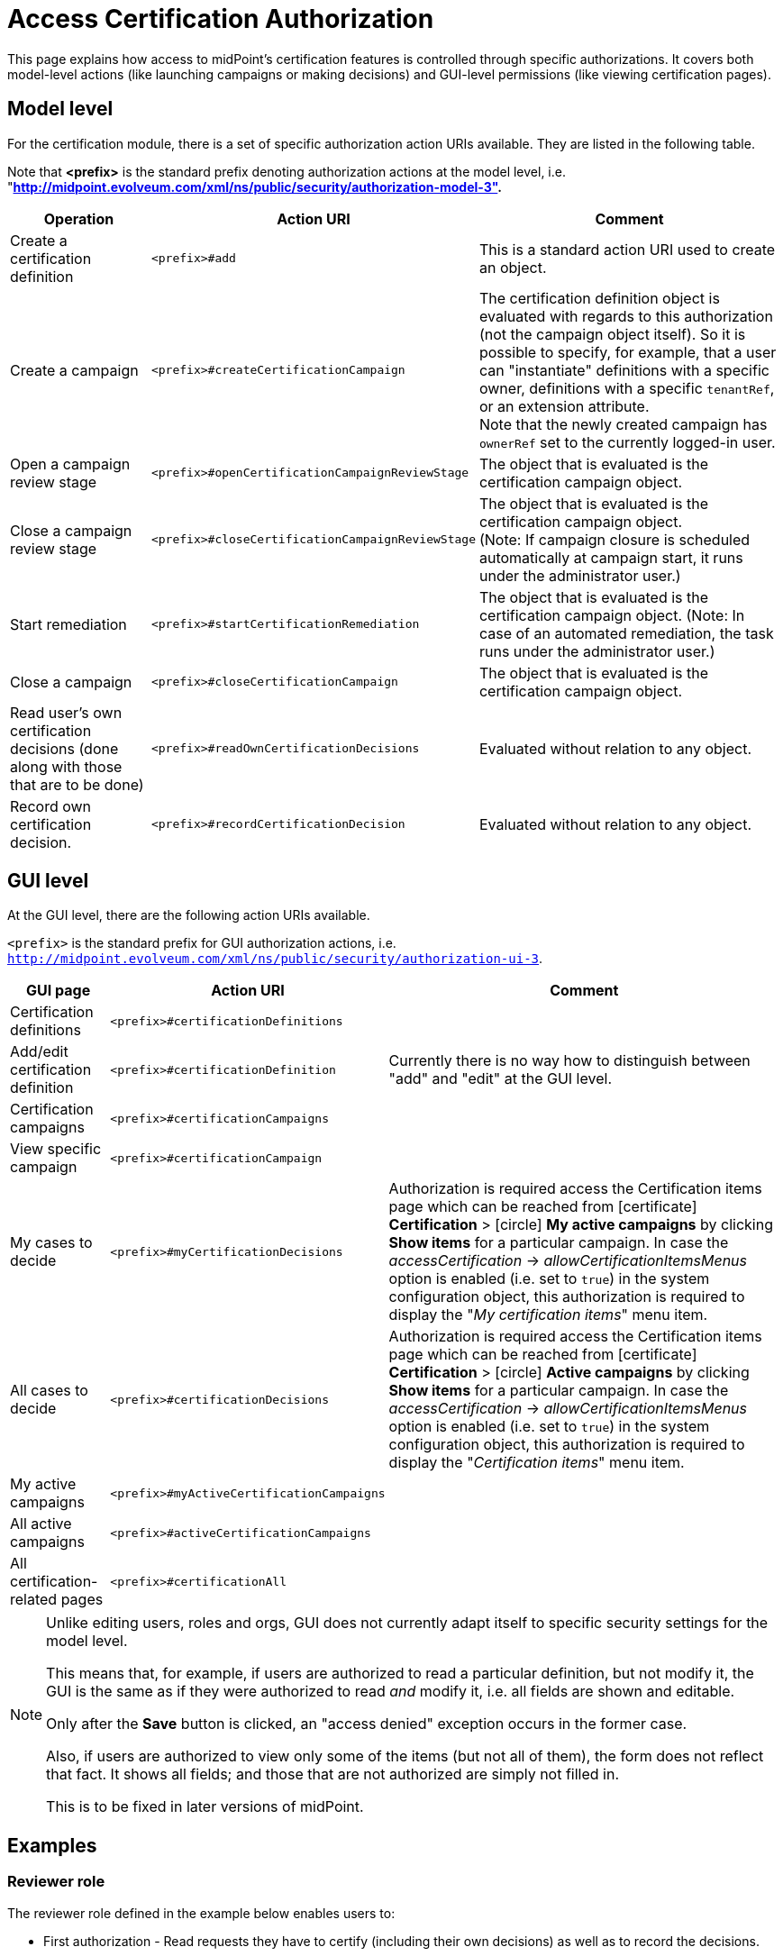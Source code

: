 = Access Certification Authorization
:page-nav-title: Authorization
:page-wiki-name: Access Certification Security
:page-wiki-id: 22282369
:page-wiki-metadata-create-user: mederly
:page-wiki-metadata-create-date: 2016-02-01T14:26:00.780+01:00
:page-wiki-metadata-modify-user: mederly
:page-wiki-metadata-modify-date: 2016-02-01T19:27:02.512+01:00
:page-upkeep-status: orange
:page-alias: { "parent" : "/midpoint/reference/security/authorization/", "slug" : "certification",  "title" : "Access Certification" }
:page-moved-from: /midpoint/reference/roles-policies/certification/authorization/
:page-description: This page explains how access to midPoint's certification features is controlled through specific authorizations.
:page-keywords: certification authorization, action URI, model level actions, GUI actions
:page-toc: top
:experimental:

This page explains how access to midPoint's certification features is controlled through specific authorizations.
It covers both model-level actions (like launching campaigns or making decisions) and GUI-level permissions (like viewing certification pages).

== Model level

For the certification module, there is a set of specific authorization action URIs available.
They are listed in the following table.

Note that *<prefix>* is the standard prefix denoting authorization actions at the model level, i.e. "*http://midpoint.evolveum.com/xml/ns/public/security/authorization-model-3".*

[%autowidth]
|===
| Operation | Action URI | Comment

| Create a certification definition
| `<prefix>#add`
| This is a standard action URI used to create an object.


| Create a campaign
| `<prefix>#createCertificationCampaign`
| The certification definition object is evaluated with regards to this authorization (not the campaign object itself).
So it is possible to specify, for example, that a user can "instantiate" definitions with a specific owner, definitions with a specific `tenantRef`, or an extension attribute. +
Note that the newly created campaign has `ownerRef` set to the currently logged-in user.


| Open a campaign review stage
| `<prefix>#openCertificationCampaignReviewStage`
| The object that is evaluated is the certification campaign object.


| Close a campaign review stage
| `<prefix>#closeCertificationCampaignReviewStage`
| The object that is evaluated is the certification campaign object. +
(Note: If campaign closure is scheduled automatically at campaign start, it runs under the administrator user.)


| Start remediation
| `<prefix>#startCertificationRemediation`
| The object that is evaluated is the certification campaign object.
(Note: In case of an automated remediation, the task runs under the administrator user.)


| Close a campaign
| `<prefix>#closeCertificationCampaign`
| The object that is evaluated is the certification campaign object.


| Read user's own certification decisions (done along with those that are to be done)
| `<prefix>#readOwnCertificationDecisions`
| Evaluated without relation to any object.


| Record own certification decision.
| `<prefix>#recordCertificationDecision`
| Evaluated without relation to any object.


|===


== GUI level

At the GUI level, there are the following action URIs available.

`<prefix>` is the standard prefix for GUI authorization actions, i.e. `http://midpoint.evolveum.com/xml/ns/public/security/authorization-ui-3`.

[%autowidth]
|===
| GUI page | Action URI | Comment

| Certification definitions
| `<prefix>#certificationDefinitions`
|


| Add/edit certification definition
| `<prefix>#certificationDefinition`
| Currently there is no way how to distinguish between "add" and "edit" at the GUI level.


| Certification campaigns
| `<prefix>#certificationCampaigns`
|


| View specific campaign
| `<prefix>#certificationCampaign`
|


| My cases to decide
| `<prefix>#myCertificationDecisions`
| Authorization is required access the Certification items page which can be reached from icon:certificate[] btn:[Certification] > icon:circle[] btn:[My active campaigns] by clicking btn:[Show items] for a particular campaign.
In case the _accessCertification_ -> _allowCertificationItemsMenus_ option is enabled (i.e. set to `true`) in the system configuration object, this authorization is required to display the "_My certification items_" menu item.

| All cases to decide
| `<prefix>#certificationDecisions`
| Authorization is required access the Certification items page which can be reached from icon:certificate[] btn:[Certification] > icon:circle[] btn:[Active campaigns] by clicking btn:[Show items] for a particular campaign.
In case the _accessCertification_ -> _allowCertificationItemsMenus_ option is enabled (i.e. set to `true`) in the system configuration object, this authorization is required to display the "_Certification items_" menu item.

| My active campaigns
| `<prefix>#myActiveCertificationCampaigns`
|

| All active campaigns
| `<prefix>#activeCertificationCampaigns`
|

| All certification-related pages
| `<prefix>#certificationAll`
|


|===

[NOTE]
====
Unlike editing users, roles and orgs, GUI does not currently adapt itself to specific security settings for the model level.

This means that, for example, if users are authorized to read a particular definition, but not modify it, the GUI is the same as if they were authorized to read _and_ modify it, i.e. all fields are shown and editable.

Only after the btn:[Save] button is clicked, an "access denied" exception occurs in the former case.

Also, if users are authorized to view only some of the items (but not all of them), the form does not reflect that fact. It shows all fields; and those that are not authorized are simply not filled in.

This is to be fixed in later versions of midPoint.
====

== Examples

=== Reviewer role

The reviewer role defined in the example below enables users to:

* First authorization - Read requests they have to certify (including their own decisions) as well as to record the decisions.

* Second authorization - Display the "my cases to decide" page.

[source,xml]
----
<role xmlns="http://midpoint.evolveum.com/xml/ns/public/common/common-3">
    <name>Reviewer</name>
    <authorization>
        <action>http://midpoint.evolveum.com/xml/ns/public/security/authorization-model-3#readOwnCertificationDecisions</action>
        <action>http://midpoint.evolveum.com/xml/ns/public/security/authorization-model-3#recordCertificationDecision</action>
    </authorization>
    <authorization>
        <action>http://midpoint.evolveum.com/xml/ns/public/security/authorization-ui-3#certificationDecisions</action>
    </authorization>
</role>
----


=== Certification campaign owner

This role defined in the example below enables users to:

* First authorization - Create campaigns for a given certification definition (in this case, specified by OID, although any other filter can be used).

* Second authorization - Read and manage campaigns that were derived from this particular definition.
To "manage campaigns" in this context means to open and close their stages, and start remediations but not to close close campaigns prematurely.

* Third authorization - Use respective GUI pages.

The last privilege can be added by adding the action URI `#closeCertificationCampaign` in the list of URIs in the second authorization.

[source,xml]
----
<role xmlns="http://midpoint.evolveum.com/xml/ns/public/common/common-3"
      xmlns:c="http://midpoint.evolveum.com/xml/ns/public/common/common-3"
      xmlns:q="http://prism.evolveum.com/xml/ns/public/query-3">
   <name>Campaigns of XYZ owner</name>
   <authorization id="1">
      <action>http://midpoint.evolveum.com/xml/ns/public/security/authorization-model-3#createCertificationCampaign</action>
      <action>http://midpoint.evolveum.com/xml/ns/public/security/authorization-model-3#read</action>
      <object>
         <type>AccessCertificationDefinitionType</type>
         <filter>
            <q:text>. inOid "092c35f1-5bcd-477e-a95e-912f73314b02"</q:text>     <!-- OID of the definition of XYZ campaigns -->
         </filter>
      </object>
   </authorization>
   <authorization id="2">
      <action>http://midpoint.evolveum.com/xml/ns/public/security/authorization-model-3#read</action>
      <action>http://midpoint.evolveum.com/xml/ns/public/security/authorization-model-3#openCertificationCampaignReviewStage</action>
      <action>http://midpoint.evolveum.com/xml/ns/public/security/authorization-model-3#closeCertificationCampaignReviewStage</action>
      <action>http://midpoint.evolveum.com/xml/ns/public/security/authorization-model-3#startCertificationRemediation</action>
      <object>
         <type>AccessCertificationCampaignType</type>
         <filter>
            <q:text>definitionRef matches (oid = "092c35f1-5bcd-477e-a95e-912f73314b02")</q:text>
         </filter>
      </object>
   </authorization>
   <authorization id="3">
      <action>http://midpoint.evolveum.com/xml/ns/public/security/authorization-ui-3#certificationDefinitions</action>
      <action>http://midpoint.evolveum.com/xml/ns/public/security/authorization-ui-3#certificationDefinition</action>
      <action>http://midpoint.evolveum.com/xml/ns/public/security/authorization-ui-3#certificationCampaigns</action>
      <action>http://midpoint.evolveum.com/xml/ns/public/security/authorization-ui-3#certificationCampaign</action>
   </authorization>
</role>
----

Alternatively, you may want to specify the second authorization as "all campaigns whose owner is a currently logged-in user".
But the implementation of `owner = self` is not entirely complete yet (see bug:MID-2789[]).
